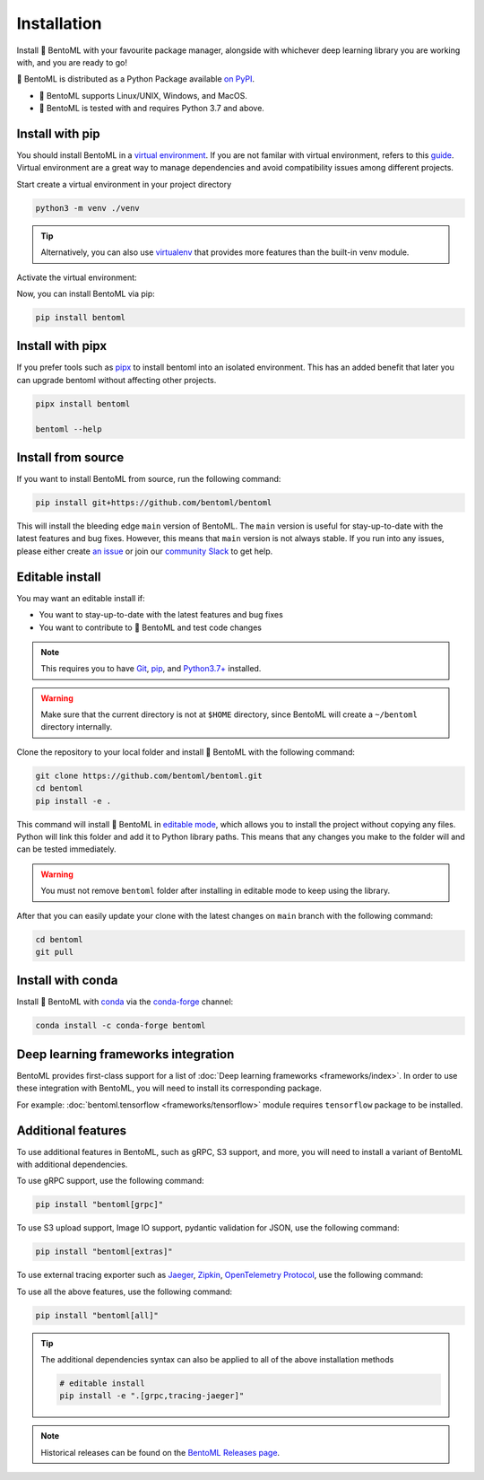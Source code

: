 ============
Installation
============

Install 🍱 BentoML with your favourite package manager, alongside with whichever deep learning
library you are working with, and you are ready to go!

🍱 BentoML is distributed as a Python Package available `on PyPI <https://pypi.org/project/bentoml/>`_.

* 🍱 BentoML supports Linux/UNIX, Windows, and MacOS.
* 🍱 BentoML is tested with and requires Python 3.7 and above.

Install with pip
----------------

You should install BentoML in a `virtual environment <https://docs.python.org/3/library/venv.html>`_. If you are not familar with virtual environment, refers to this
`guide <https://packaging.python.org/en/latest/guides/installing-using-pip-and-virtual-environments/>`_. Virtual environment are a great way to manage dependencies and
avoid compatibility issues among different projects.

Start create a virtual environment in your project directory

.. code-block:: bash

    python3 -m venv ./venv

.. tip::

   Alternatively, you can also use `virtualenv <https://virtualenv.pypa.io/en/latest/>`_ that provides more features than the built-in venv module.

Activate the virtual environment:

.. tab-set::

    .. tab-item:: MacOS/UNIX

        .. code-block:: bash

            source ./venv/bin/activate

    .. tab-item:: Windows

        .. code-block:: powershell

            .\venv\Scripts\activate

Now, you can install BentoML via pip:

.. code-block:: bash

    pip install bentoml

Install with pipx
-----------------

If you prefer tools such as `pipx <https://pypa.github.io/pipx/>`_ to install bentoml
into an isolated environment. This has an added benefit that later you can upgrade
bentoml without affecting other projects.

.. code-block:: bash

    pipx install bentoml

    bentoml --help

Install from source
-------------------

If you want to install BentoML from source, run the following command:

.. code-block:: bash

    pip install git+https://github.com/bentoml/bentoml

This will install the bleeding edge ``main`` version of BentoML. The ``main`` version is
useful for stay-up-to-date with the latest features and bug fixes. However, this means
that ``main`` version is not always stable. If you run into any issues, please either
create `an issue <https://github.com/bentoml/BentoML/issues/new/choose>`_ or join our
`community Slack <https://l.linklyhq.com/l/ktOX>`_ to get help.

Editable install
----------------

You may want an editable install if:

* You want to stay-up-to-date with the latest features and bug fixes
* You want to contribute to 🍱 BentoML and test code changes

.. note::

   This requires you to have `Git <https://git-scm.com/>`_, `pip <https://pip.pypa.io/en/stable/installation/>`_, and `Python3.7+ <https://www.python.org/downloads/>`_ installed.

.. seealso::

   For more information on development notes, refer to `our development guide <https://github.com/bentoml/BentoML/blob/main/DEVELOPMENT.md>`_.

.. warning::

   Make sure that the current directory is not at ``$HOME`` directory, since BentoML will
   create a ``~/bentoml`` directory internally.

Clone the repository to your local folder and install 🍱 BentoML with the following command:

.. code-block:: bash

    git clone https://github.com/bentoml/bentoml.git
    cd bentoml
    pip install -e .

This command will install 🍱 BentoML in `editable mode
<https://pip.pypa.io/en/stable/topics/local-project-installs/#editable-installs>`_,
which allows you to install the project without copying any files. Python will link this
folder and add it to Python library paths. This means that any changes you make to the
folder will and can be tested immediately.

.. dropdown:: For user using ``setuptools>=64.0.0``
   :icon: question

   BentoML uses `setuptools <https://setuptools.pypa.io/en/latest/>`_ to build and
   package the project. Since ``setuptools>=64.0.0``, setuptools implemented `PEP 660 <https://peps.python.org/pep-0660/>`_, which changes the behavior of editable install in comparison with previous version of setuptools.

   Currently, BentoML is not compatible with this new behavior. To install BentoML in editable mode, you have to pass ``--config-settings editable_mode=compat`` to ``pip``.

   .. code-block:: bash

      pip install -e ".[grpc]" --config-settings editable_mode=compat

   See setuptools' `development mode guide <https://setuptools.pypa.io/en/latest/userguide/development_mode.html>`_ for more information.


.. warning::

   You must not remove ``bentoml`` folder after installing in editable mode to keep using
   the library.

After that you can easily update your clone with the latest changes on ``main`` branch
with the following command:

.. code-block:: bash

    cd bentoml
    git pull

Install with conda
------------------

Install 🍱 BentoML with `conda <https://docs.conda.io/en/latest/>`_ via the `conda-forge <https://conda-forge.org/>`_ channel:

.. code-block:: bash

    conda install -c conda-forge bentoml


Deep learning frameworks integration
------------------------------------

BentoML provides first-class support for a list of :doc:`Deep learning frameworks <frameworks/index>`. In order to 
use these integration with BentoML, you will need to install its corresponding package.

For example: :doc:`bentoml.tensorflow <frameworks/tensorflow>` module requires ``tensorflow`` package to be installed.

Additional features
-------------------

To use additional features in BentoML, such as gRPC, S3 support, and more, you will need
to install a variant of BentoML with additional dependencies.

To use gRPC support, use the following command:

.. code-block:: bash

    pip install "bentoml[grpc]"

To use S3 upload support, Image IO support, pydantic validation for JSON, use the
following command:

.. code-block:: bash

    pip install "bentoml[extras]"

To use external tracing exporter such as `Jaeger <https://www.jaegertracing.io/>`_, `Zipkin <https://zipkin.io/>`_, `OpenTelemetry Protocol <https://opentelemetry.io/docs/reference/specification/protocol/exporter/>`_,
use the following command:

.. tab-set::

    .. tab-item:: Jaeger

        .. code-block:: bash

            pip install "bentoml[tracing-jaeger]"

    .. tab-item:: Zipkin

        .. code-block:: bash

            pip install "bentoml[tracing-zipkin]"

    .. tab-item:: OpenTelemetry Protocol

        .. code-block:: bash

            pip install "bentoml[tracing-otlp]"

To use all the above features, use the following command:

.. code-block:: bash

    pip install "bentoml[all]"

.. tip::

   The additional dependencies syntax can also be applied to all of the above installation methods

   .. code-block:: bash

      # editable install
      pip install -e ".[grpc,tracing-jaeger]"


.. note::

    Historical releases can be found on the `BentoML Releases page <https://github.com/bentoml/BentoML/releases>`_.

.. seealso::

    For the 0.13-LTS releases, see the `0.13-LTS documentation <https://docs.bentoml.org/en/v0.13.1/>`_.

